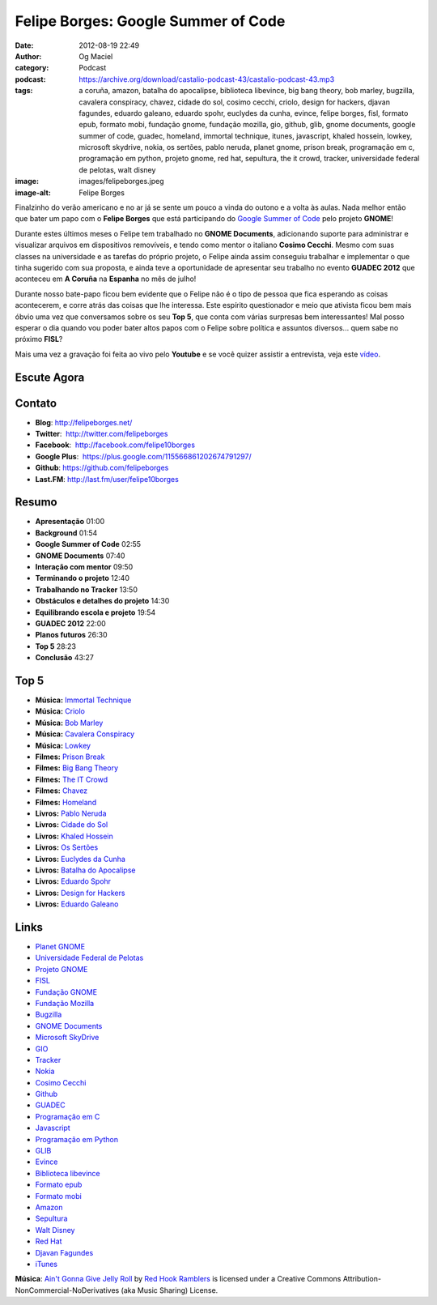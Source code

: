 Felipe Borges: Google Summer of Code
####################################
:date: 2012-08-19 22:49
:author: Og Maciel
:category: Podcast
:podcast: https://archive.org/download/castalio-podcast-43/castalio-podcast-43.mp3
:tags: a coruña, amazon, batalha do apocalipse, biblioteca libevince, big bang theory, bob marley, bugzilla, cavalera conspiracy, chavez, cidade do sol, cosimo cecchi, criolo, design for hackers, djavan fagundes, eduardo galeano, eduardo spohr, euclydes da cunha, evince, felipe borges, fisl, formato epub, formato mobi, fundação gnome, fundação mozilla, gio, github, glib, gnome documents, google summer of code, guadec, homeland, immortal technique, itunes, javascript, khaled hossein, lowkey, microsoft skydrive, nokia, os sertões, pablo neruda, planet gnome, prison break, programação em c, programação em python, projeto gnome, red hat, sepultura, the it crowd, tracker, universidade federal de pelotas, walt disney
:image: images/felipeborges.jpeg
:image-alt: Felipe Borges

Finalzinho do verão americano e no ar já se sente um pouco a vinda do outono
e a volta às aulas. Nada melhor então que bater um papo com o **Felipe Borges**
que está participando do `Google Summer of Code`_ pelo projeto **GNOME**!

Durante estes últimos meses o Felipe tem trabalhado no **GNOME
Documents**, adicionando suporte para administrar e visualizar arquivos
em dispositivos removíveis, e tendo como mentor o italiano **Cosimo
Cecchi**. Mesmo com suas classes na universidade e as tarefas do próprio
projeto, o Felipe ainda assim conseguiu trabalhar e implementar o que
tinha sugerido com sua proposta, e ainda teve a oportunidade de
apresentar seu trabalho no evento **GUADEC 2012** que aconteceu em **A
Coruña** na **Espanha** no mês de julho!

Durante nosso bate-papo ficou bem evidente que o Felipe não é o tipo de
pessoa que fica esperando as coisas acontecerem, e corre atrás das
coisas que lhe interessa. Este espírito questionador e meio que ativista
ficou bem mais óbvio uma vez que conversamos sobre os seu **Top 5**, que
conta com várias surpresas bem interessantes! Mal posso esperar o dia
quando vou poder bater altos papos com o Felipe sobre política e
assuntos diversos... quem sabe no próximo **FISL**?

Mais uma vez a gravação foi feita ao vivo pelo **Youtube** e se você quizer
assistir a entrevista, veja este `vídeo`_.

Escute Agora
------------

.. podcast:: castalio-podcast-43

Contato
-------
-  **Blog**: http://felipeborges.net/
-  **Twitter**:  http://twitter.com/felipeborges
-  **Facebook**:  http://facebook.com/felipe10borges
-  **Google Plus**:  https://plus.google.com/115566861202674791297/
-  **Github**: https://github.com/felipeborges
-  **Last.FM**: http://last.fm/user/felipe10borges

Resumo
------
-  **Apresentação** 01:00
-  **Background** 01:54
-  **Google Summer of Code** 02:55
-  **GNOME Documents** 07:40
-  **Interação com mentor** 09:50
-  **Terminando o projeto** 12:40
-  **Trabalhando no Tracker** 13:50
-  **Obstáculos e detalhes do projeto** 14:30
-  **Equilibrando escola e projeto** 19:54
-  **GUADEC 2012** 22:00
-  **Planos futuros** 26:30
-  **Top 5** 28:23
-  **Conclusão** 43:27

Top 5
-----
-  **Música:** `Immortal Technique`_
-  **Música:** `Criolo`_
-  **Música:** `Bob Marley`_
-  **Música:** `Cavalera Conspiracy`_
-  **Música:** `Lowkey`_
-  **Filmes:** `Prison Break`_
-  **Filmes:** `Big Bang Theory`_
-  **Filmes:** `The IT Crowd`_
-  **Filmes:** `Chavez`_
-  **Filmes:** `Homeland`_
-  **Livros:** `Pablo Neruda`_
-  **Livros:** `Cidade do Sol`_
-  **Livros:** `Khaled Hossein`_
-  **Livros:** `Os Sertões`_
-  **Livros:** `Euclydes da Cunha`_
-  **Livros:** `Batalha do Apocalipse`_
-  **Livros:** `Eduardo Spohr`_
-  **Livros:** `Design for Hackers`_
-  **Livros:** `Eduardo Galeano`_

Links
-----
-  `Planet GNOME`_
-  `Universidade Federal de Pelotas`_
-  `Projeto GNOME`_
-  `FISL`_
-  `Fundação GNOME`_
-  `Fundação Mozilla`_
-  `Bugzilla`_
-  `GNOME Documents`_
-  `Microsoft SkyDrive`_
-  `GIO`_
-  `Tracker`_
-  `Nokia`_
-  `Cosimo Cecchi`_
-  `Github`_
-  `GUADEC`_
-  `Programação em C`_
-  `Javascript`_
-  `Programação em Python`_
-  `GLIB`_
-  `Evince`_
-  `Biblioteca libevince`_
-  `Formato epub`_
-  `Formato mobi`_
-  `Amazon`_
-  `Sepultura`_
-  `Walt Disney`_
-  `Red Hat`_
-  `Djavan Fagundes`_
-  `iTunes`_

.. class:: panel-body bg-info

        **Música**: `Ain't Gonna Give Jelly Roll`_ by `Red Hook Ramblers`_ is licensed under a Creative Commons Attribution-NonCommercial-NoDerivatives (aka Music Sharing) License.

.. Footer
.. _Ain't Gonna Give Jelly Roll: http://freemusicarchive.org/music/Red_Hook_Ramblers/Live__WFMU_on_Antique_Phonograph_Music_Program_with_MAC_Feb_8_2011/Red_Hook_Ramblers_-_12_-_Aint_Gonna_Give_Jelly_Roll
.. _Red Hook Ramblers: http://www.redhookramblers.com/
.. _Google Summer of Code: https://code.google.com/soc/
.. _vídeo: http://www.youtube.com/watch?v=0T6nGDSr13o
.. _Immortal Technique: http://www.last.fm/search?q=Immortal+Technique
.. _Criolo: http://www.last.fm/search?q=Criolo
.. _Bob Marley: http://www.last.fm/search?q=Bob+Marley
.. _Cavalera Conspiracy: http://www.last.fm/search?q=Cavalera+Conspiracy
.. _Lowkey: http://www.last.fm/search?q=Lowkey
.. _Prison Break: http://www.imdb.com/find?s=all&q=Prison+Break
.. _Big Bang Theory: http://www.imdb.com/find?s=all&q=Big+Bang+Theory
.. _The IT Crowd: http://www.imdb.com/find?s=all&q=The+IT+Crowd
.. _Chavez: http://www.imdb.com/find?s=all&q=Chavez
.. _Homeland: http://www.imdb.com/find?s=all&q=Homeland
.. _Pablo Neruda: http://www.amazon.com/s/ref=nb_sb_noss?url=search-alias%3Dstripbooks&field-keywords=Pablo+Neruda
.. _Cidade do Sol: http://www.amazon.com/s/ref=nb_sb_noss?url=search-alias%3Dstripbooks&field-keywords=Cidade+do+Sol
.. _Khaled Hossein: http://www.amazon.com/s/ref=nb_sb_noss?url=search-alias%3Dstripbooks&field-keywords=Khaled+Hossein
.. _Os Sertões: http://www.amazon.com/s/ref=nb_sb_noss?url=search-alias%3Dstripbooks&field-keywords=Os+Sertões
.. _Euclydes da Cunha: http://www.amazon.com/s/ref=nb_sb_noss?url=search-alias%3Dstripbooks&field-keywords=Euclydes+da+Cunha
.. _Batalha do Apocalipse: http://www.amazon.com/s/ref=nb_sb_noss?url=search-alias%3Dstripbooks&field-keywords=Batalha+do+Apocalipse
.. _Eduardo Spohr: http://www.amazon.com/s/ref=nb_sb_noss?url=search-alias%3Dstripbooks&field-keywords=Eduardo+Spohr
.. _Design for Hackers: http://www.amazon.com/s/ref=nb_sb_noss?url=search-alias%3Dstripbooks&field-keywords=Design+for+Hackers
.. _Eduardo Galeano: http://www.amazon.com/s/ref=nb_sb_noss?url=search-alias%3Dstripbooks&field-keywords=Eduardo+Galeano
.. _Planet GNOME: https://duckduckgo.com/?q=Planet+GNOME
.. _Universidade Federal de Pelotas: https://duckduckgo.com/?q=Universidade+Federal+de+Pelotas
.. _Projeto GNOME: https://duckduckgo.com/?q=Projeto+GNOME
.. _FISL: https://duckduckgo.com/?q=FISL
.. _Fundação GNOME: https://duckduckgo.com/?q=Fundação+GNOME
.. _Fundação Mozilla: https://duckduckgo.com/?q=Fundação+Mozilla
.. _Bugzilla: https://duckduckgo.com/?q=Bugzilla
.. _GNOME Documents: https://duckduckgo.com/?q=GNOME+Documents
.. _Microsoft SkyDrive: https://duckduckgo.com/?q=Microsoft+SkyDrive
.. _GIO: https://duckduckgo.com/?q=GIO
.. _Tracker: https://duckduckgo.com/?q=Tracker
.. _Nokia: https://duckduckgo.com/?q=Nokia
.. _Cosimo Cecchi: https://duckduckgo.com/?q=Cosimo+Cecchi
.. _Github: https://duckduckgo.com/?q=Github
.. _GUADEC: https://duckduckgo.com/?q=GUADEC
.. _Programação em C: https://duckduckgo.com/?q=Programação+em+C
.. _Javascript: https://duckduckgo.com/?q=Javascript
.. _Programação em Python: https://duckduckgo.com/?q=Programação+em+Python
.. _GLIB: https://duckduckgo.com/?q=GLIB
.. _Evince: https://duckduckgo.com/?q=Evince
.. _Biblioteca libevince: https://duckduckgo.com/?q=Biblioteca+libevince
.. _Formato epub: https://duckduckgo.com/?q=Formato+epub
.. _Formato mobi: https://duckduckgo.com/?q=Formato+mobi
.. _Amazon: https://duckduckgo.com/?q=Amazon
.. _Sepultura: https://duckduckgo.com/?q=Sepultura
.. _Walt Disney: https://duckduckgo.com/?q=Walt+Disney
.. _Red Hat: https://duckduckgo.com/?q=Red+Hat
.. _Djavan Fagundes: https://duckduckgo.com/?q=Djavan+Fagundes
.. _iTunes: https://duckduckgo.com/?q=iTunes
